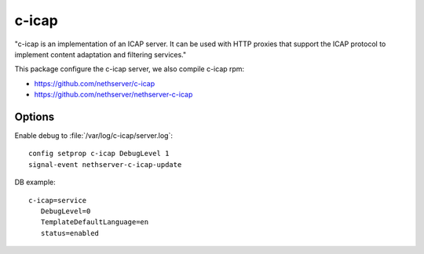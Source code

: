 ======
c-icap
======

"c-icap is an implementation of an ICAP server. It can be used with HTTP proxies that support the ICAP protocol to implement content adaptation and filtering services."

This package configure the c-icap server, we also compile c-icap rpm:

* https://github.com/nethserver/c-icap
* https://github.com/nethserver/nethserver-c-icap

Options
=======

Enable debug to :file:`/var/log/c-icap/server.log`: ::

  config setprop c-icap DebugLevel 1
  signal-event nethserver-c-icap-update


DB example: ::

 c-icap=service
    DebugLevel=0
    TemplateDefaultLanguage=en
    status=enabled

